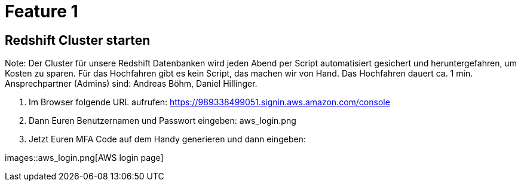 = Feature 1

== Redshift Cluster starten

Note: Der Cluster für unsere Redshift Datenbanken wird jeden Abend per Script automatisiert gesichert und heruntergefahren, um Kosten zu sparen. Für das Hochfahren gibt es kein Script, das machen wir von Hand. Das Hochfahren dauert ca. 1 min. Ansprechpartner (Admins) sind: Andreas Böhm, Daniel Hillinger.

1. Im Browser folgende URL aufrufen: https://989338499051.signin.aws.amazon.com/console
1. Dann Euren Benutzernamen und Passwort eingeben: aws_login.png

1. Jetzt Euren MFA Code auf dem Handy generieren und dann eingeben:

images::aws_login.png[AWS login page]
